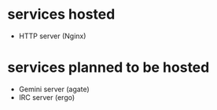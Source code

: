 * services hosted

- HTTP server (Nginx)

* services planned to be hosted

- Gemini server (agate)
- IRC server (ergo)
